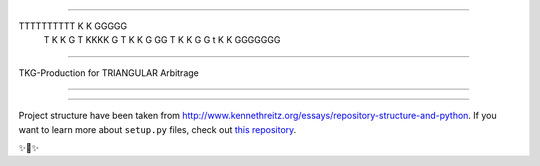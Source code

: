 

====================================

TTTTTTTTTT    K    K     GGGGG
    T         K   K     G
    T         KKKK      G
    T         K  K      G    GG
    T         K   K     G      G
    t         K    K     GGGGGGG

=====================================


TKG-Production for TRIANGULAR Arbitrage

---------------



---------------

Project structure have been taken from  `<http://www.kennethreitz.org/essays/repository-structure-and-python>`_.
If you want to learn more about ``setup.py`` files, check out `this repository <https://github.com/kennethreitz/setup.py>`_.

✨🍰✨
